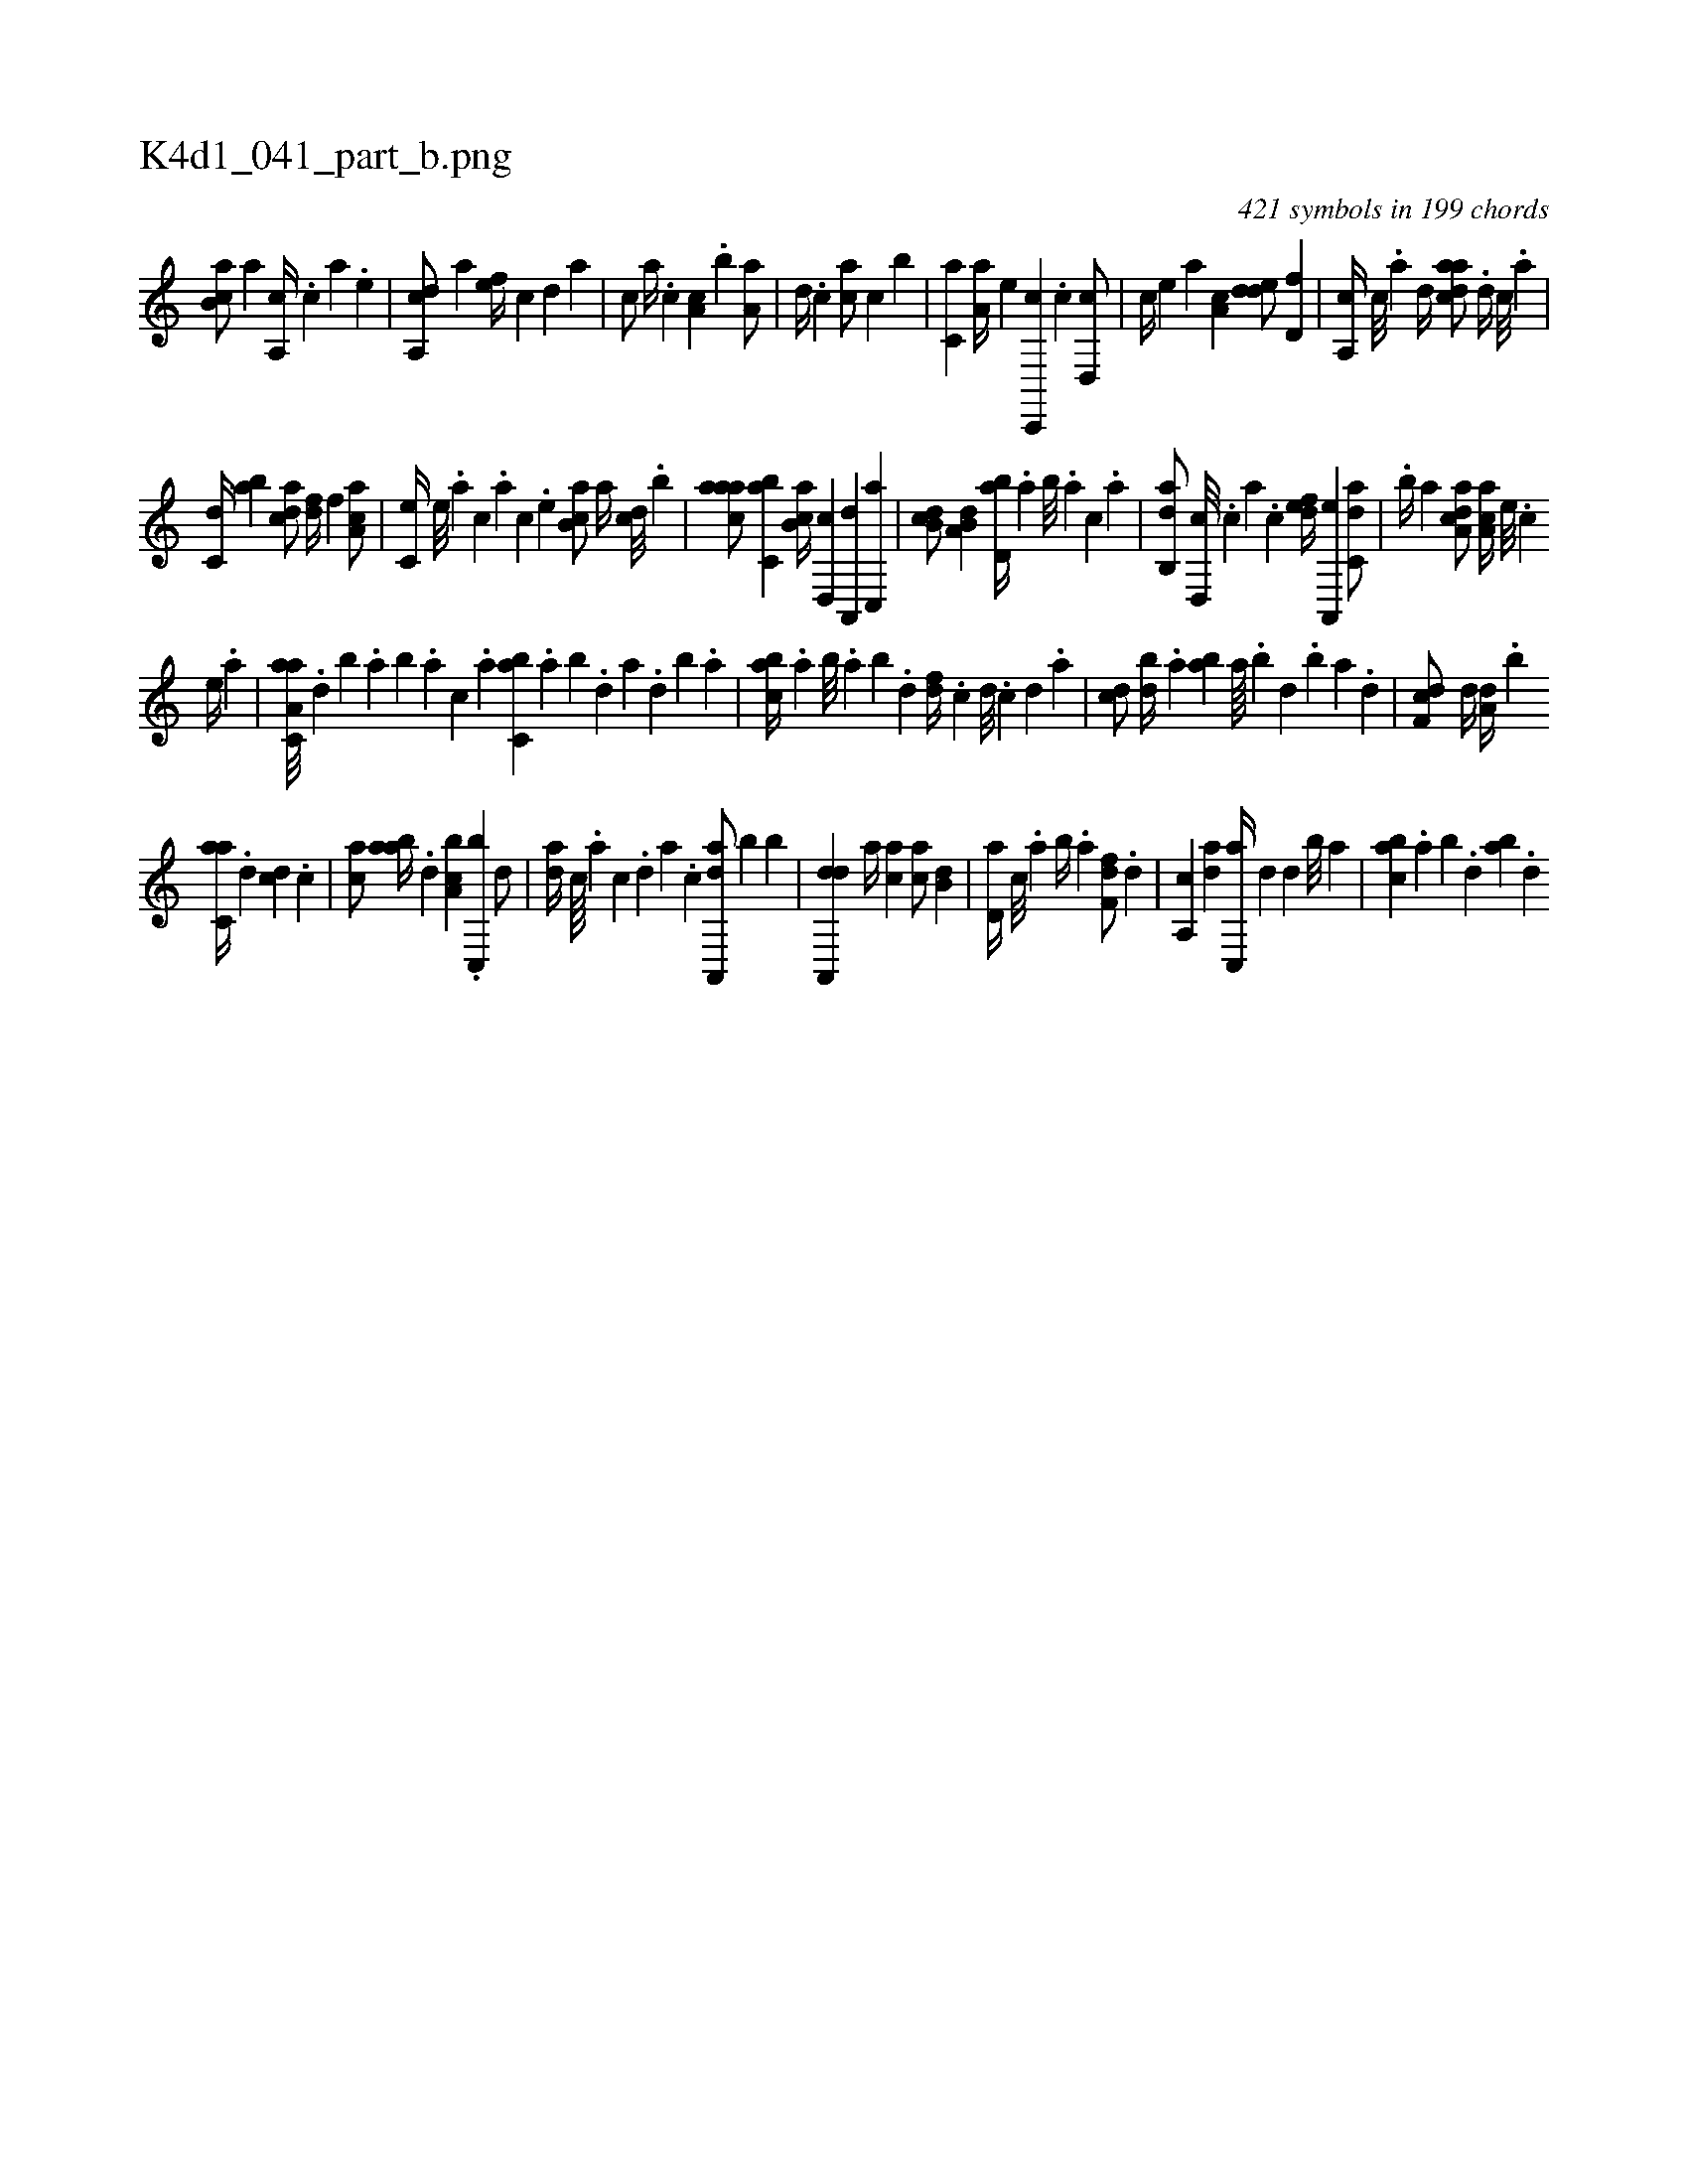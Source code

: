 X:1
%
%%titleleft true
%%tabaddflags 0
%%tabrhstyle grid
%
T:K4d1_041_part_b.png
C:421 symbols in 199 chords
L:1/4
K:italiantab
%
[,ab,c/] [,,a] [,a,,c//] .[,,,c] [,,,a] .[,,,,e] |\
	[,a,,cd/] [,,,a] [,,,,ef//] [,,,,,c] [,,,,,d] [,,,,a] |\
	[,,,,c/] [,,,a//] .[,,,c] [,,a,c] .[,,b] [,,a,a/] |\
	[,,,,,d//] .[,,,c] [,,,ca/] [,,,,,c] [,,,b] |\
	[,,,c,a] [,a,a//] [,,,,e] [c,,,c] .[,c] [,d,,c/] |\
	[c//] [,,,,e] [,,,a] [,a,c] [,dde/] [,d,f] |\
	[a,,c//] [,c///] .[,a] [,d//] [cdaa/] .[,d//] [,c///] .[,a] |
%
[c,d//] [,ab] [acd/] [,df//] [,,f] [aa,c/] |\
	[,c,e//] [,,e///] .[,a] [,c] .[,a] [,c] .[,,e] [,ab,c/] [,,a//] [,,dc///] .[,,b] |\
	[,aaac/] [,,bc,a] [,ab,c//] [,,d,,c] [,a,,,d] [,c,,a] |\
	[,db,c/] [a,b,d] [,bd,a//] .[,,a] [,,b///] .[,,a] [,,,c] .[,,a] |\
	[,ab,,d/] [,d,,c///] .[,c] [,a] .[,c] [,dfe//] [a,,,e] [c,da/] |\
	.[,,b//] [a] [a,dca/] [,aa,c//] [,e///] .[,c] 
%
[,e//] .[a] |\
	[aa,c,a///] .[,,d] [,,b] .[,,a] [,,b] .[,,a] [,,,c] .[,,,a] [,,bc,a] .[,,a] [,,b] .[,,d] [,a] .[,,d] [,,b] .[,,a] |\
	[,abc//] .[,,a] [,,b///] .[,,a] [,,b] .[,,d] [,df//] .[,c] [,d///] .[,c] [,d] .[a] |\
	[cd/] [db//] .[,a] [ab] [,a////] .[,b] [,d] .[,b] [,a] .[,,d] |\
	[,df,c/] [,d//] [a,d//] .[,,b] 
%
[c,aa//] .[d] [cd] .[,,,c] |\
	[,ca/] [aab//] .[,d] [a,bc] .[c,,b] [d/] |\
	[,,da//] [c////] .[a] [c] .[,d] [a] .[c] [da,,,a/] [,,b] [,,b] |\
	[da,,,d] [,,a//] [,,,ca] [,,,ac/] [,,b,d] |\
	[,,d,a//] [,,,c///] .[,,a] [,,b//] .[,,a] [,,ff,d/] .[,d] |\
	[a,,c] [da] [c,,a//] [,,d] [,,d] [,,b///] [,,a] |\
	[,abc] .[,,a] [,,b] .[,,d] [,ab] .[,,d] 
% number of items: 421


